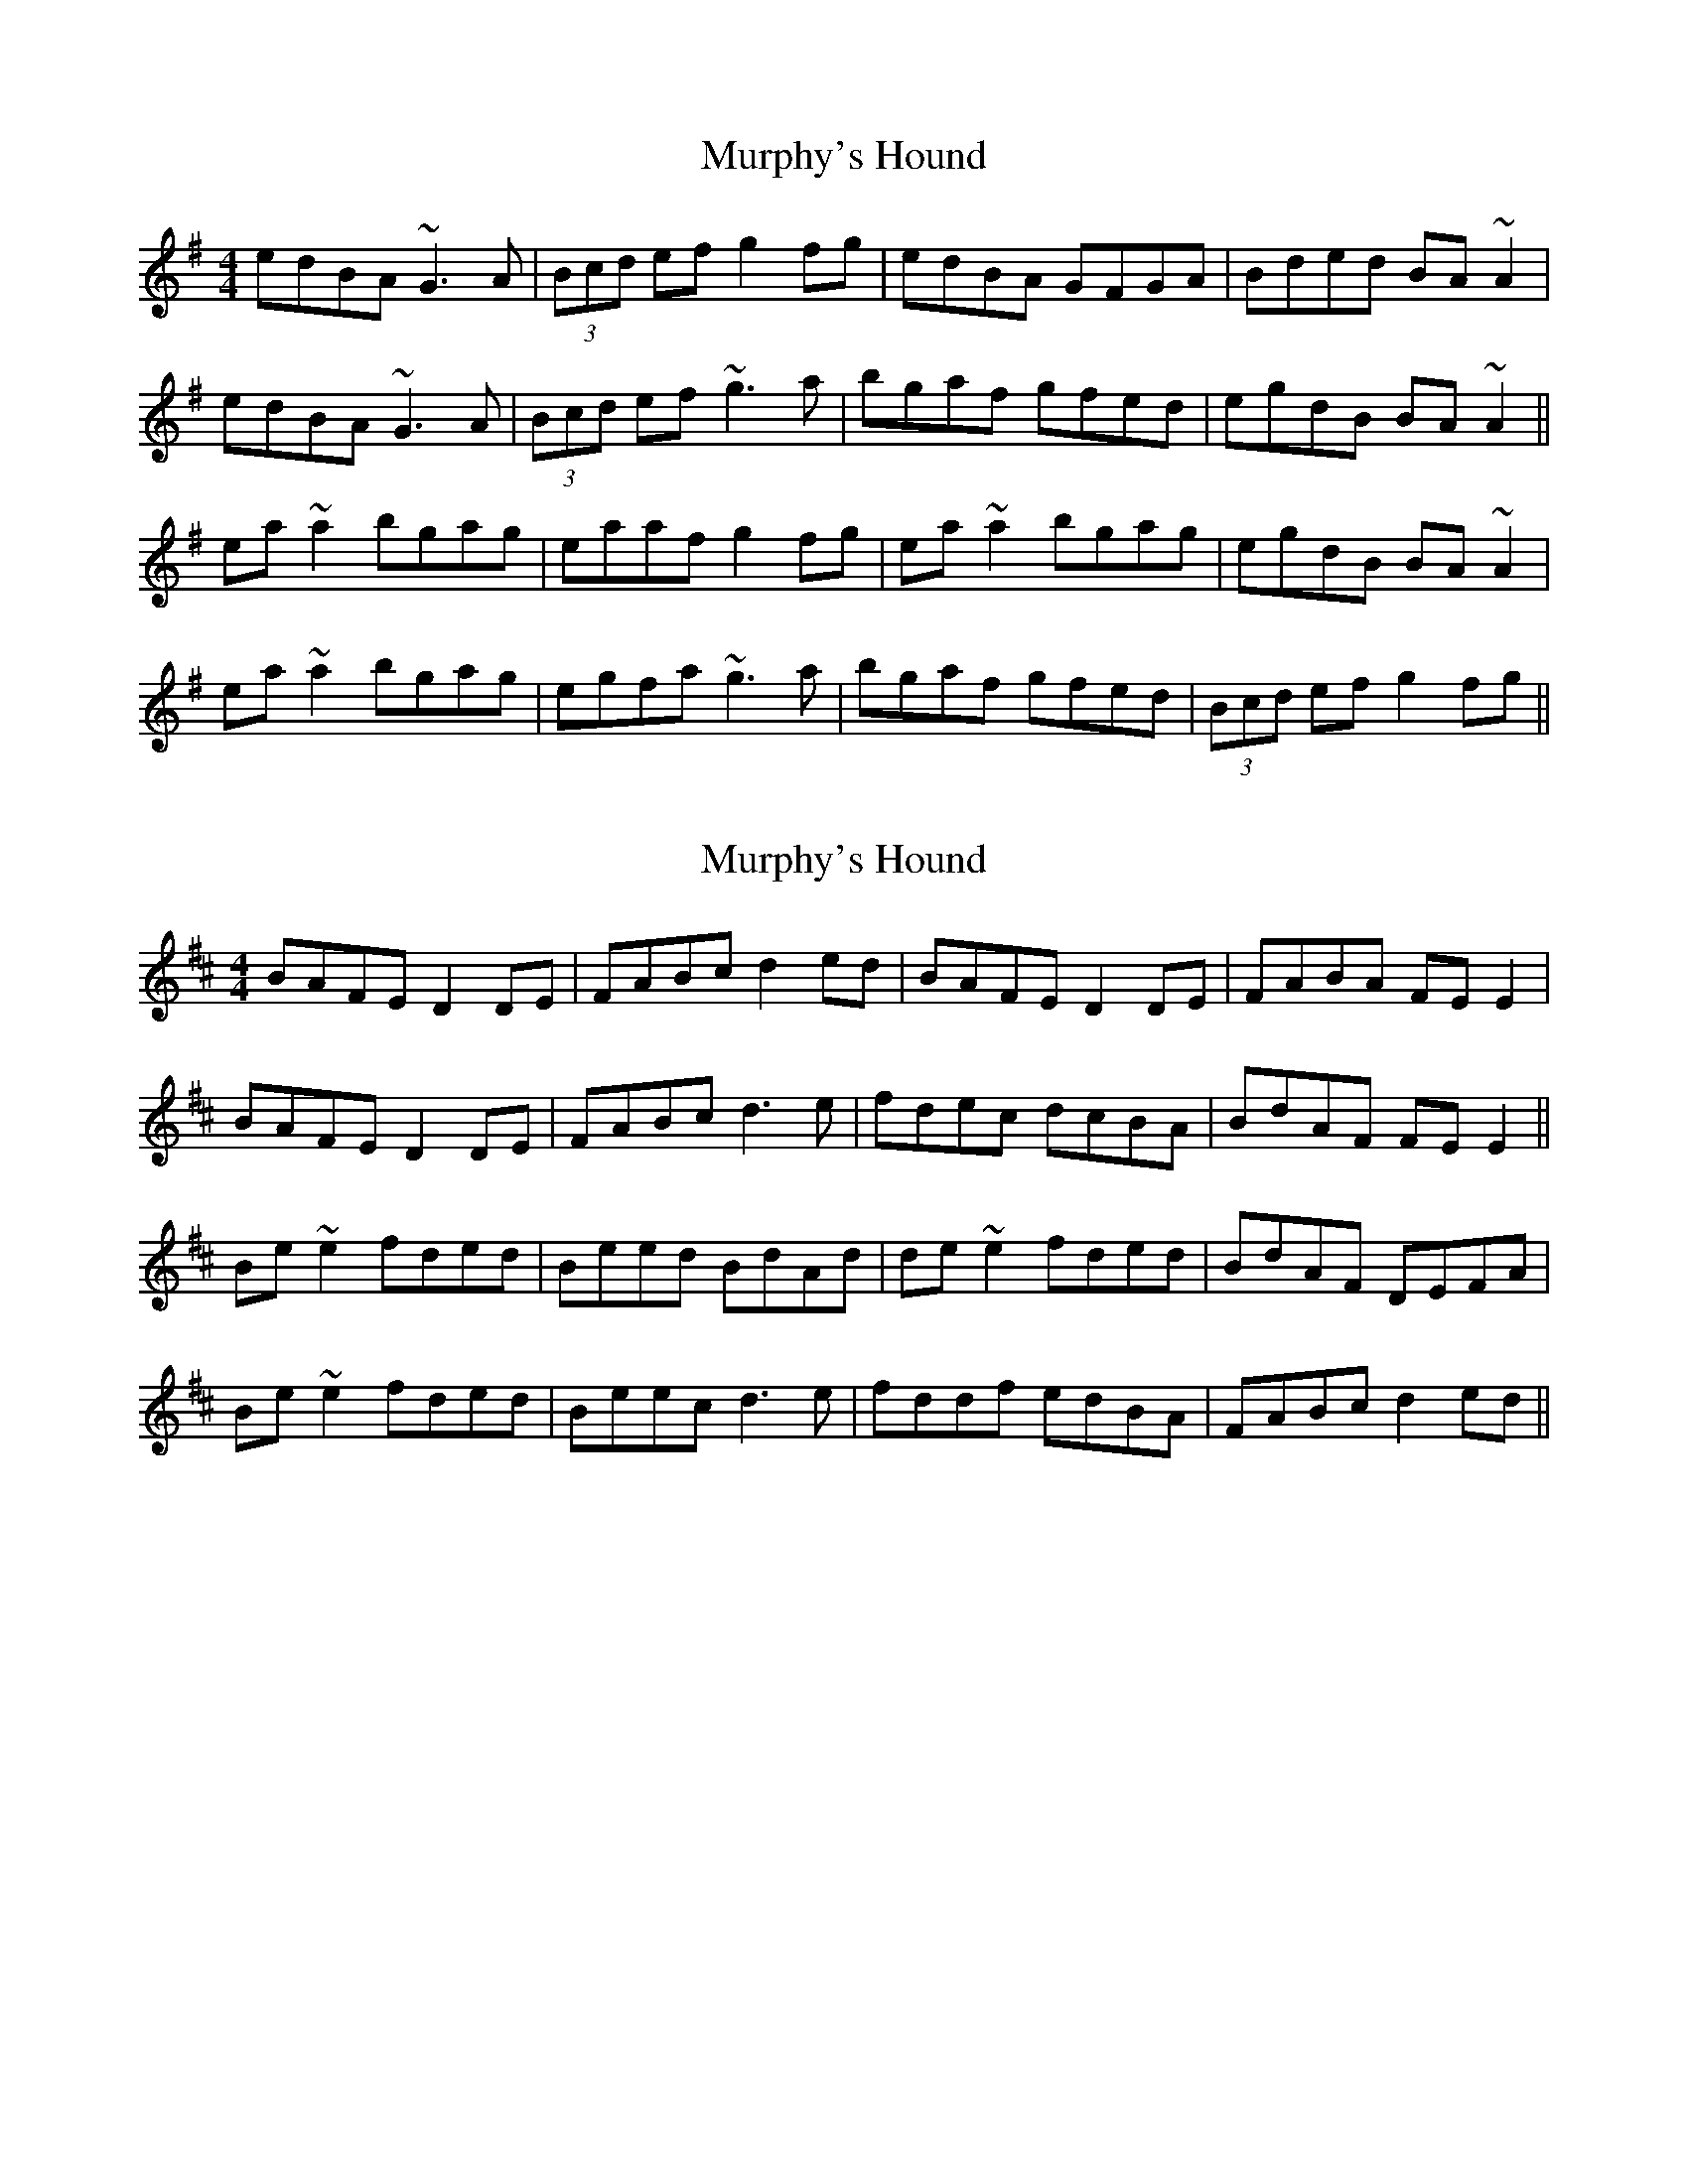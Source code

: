X: 1
T: Murphy's Hound
Z: jdave
S: https://thesession.org/tunes/4318#setting4318
R: reel
M: 4/4
L: 1/8
K: Gmaj
edBA ~G3A|(3Bcd ef g2fg|edBA GFGA |Bded BA ~A2|
edBA ~G3A|(3Bcd ef ~g3a|bgaf gfed|egdB BA ~A2||
ea ~a2 bgag|eaaf g2fg|ea ~a2 bgag|egdB BA ~A2|
ea ~a2 bgag|egfa ~g3a|bgaf gfed|(3Bcd ef g2fg||
X: 2
T: Murphy's Hound
Z: sebastian the m3g4p0p
S: https://thesession.org/tunes/4318#setting23344
R: reel
M: 4/4
L: 1/8
K: Dmaj
BAFE D2DE|FABc d2ed|BAFE D2DE|FABA FEE2|
BAFE D2DE|FABc d3e|fdec dcBA|BdAF FEE2||
Be~e2 fded|Beed BdAd|de~e2 fded|BdAF DEFA|
Be~e2 fded|Beec d3e|fddf edBA|FABc d2ed||
